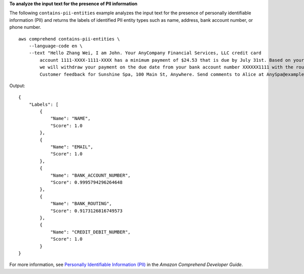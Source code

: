 **To analyze the input text for the presence of PII information**

The following ``contains-pii-entities`` example analyzes the input text for the presence of personally identifiable information (PII) and returns the labels of identified PII entity types such as name, address, bank account number, or phone number. ::

    aws comprehend contains-pii-entities \
        --language-code en \
        --text "Hello Zhang Wei, I am John. Your AnyCompany Financial Services, LLC credit card
            account 1111-XXXX-1111-XXXX has a minimum payment of $24.53 that is due by July 31st. Based on your autopay settings,
            we will withdraw your payment on the due date from your bank account number XXXXXX1111 with the routing number XXXXX0000.
            Customer feedback for Sunshine Spa, 100 Main St, Anywhere. Send comments to Alice at AnySpa@example.com."

Output::

    {
        "Labels": [
            {
                "Name": "NAME",
                "Score": 1.0
            },
            {
                "Name": "EMAIL",
                "Score": 1.0
            },
            {
                "Name": "BANK_ACCOUNT_NUMBER",
                "Score": 0.9995794296264648
            },
            {
                "Name": "BANK_ROUTING",
                "Score": 0.9173126816749573
            },
            {
                "Name": "CREDIT_DEBIT_NUMBER",
                "Score": 1.0
            }
    }

For more information, see `Personally Identifiable Information (PII) <https://docs.aws.amazon.com/comprehend/latest/dg/pii.html>`__ in the *Amazon Comprehend Developer Guide*.